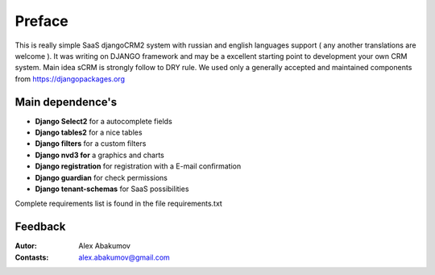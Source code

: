 
===========
Preface
===========

This is really simple SaaS djangoCRM2 system with russian and english languages support ( any another translations are welcome ).
It was writing on DJANGO framework and may be a excellent starting point to development your own CRM system.
Main idea sCRM is strongly follow to DRY rule.
We used only a generally accepted and maintained components from https://djangopackages.org


Main dependence's
-------------------------

* **Django Select2** for a autocomplete fields
* **Django tables2** for a nice tables
* **Django filters** for a custom filters
* **Django nvd3 for** a graphics and charts
* **Django registration** for registration with a E-mail confirmation
* **Django guardian** for check permissions
* **Django tenant-schemas** for SaaS possibilities

Complete requirements list is found in the file requirements.txt


Feedback
--------------

:Autor: Alex Abakumov

:Contasts: alex.abakumov@gmail.com

   